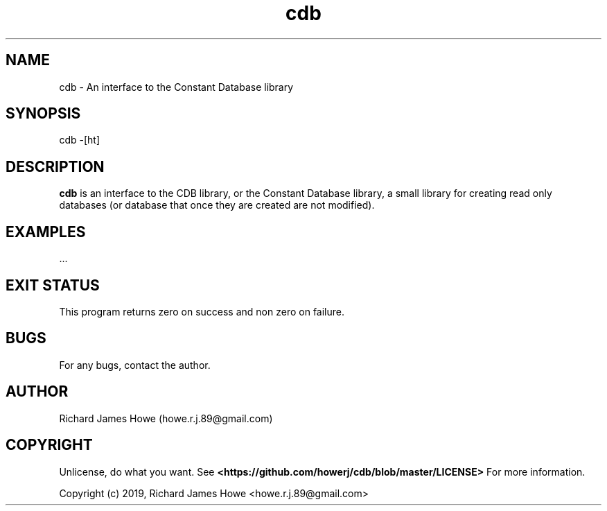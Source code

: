 .\" Manpage for cdb
.\" Contact howe.r.j.89@gmail.com to correct errors or typos.
.TH cdb 1 "22 Sep 2019" "0.0.1" "cdb man page"
.SH NAME
cdb \- An interface to the Constant Database library
.SH SYNOPSIS
cdb -[ht]
.SH DESCRIPTION
.B cdb
is an interface to the CDB library, or the Constant Database library, a small
library for creating read only databases (or database that once they are
created are not modified).

.SH EXAMPLES

 ...

.SH EXIT STATUS

This program returns zero on success and non zero on failure.

.SH BUGS
For any bugs, contact the author.

.SH AUTHOR
Richard James Howe (howe.r.j.89@gmail.com)

.SH COPYRIGHT
Unlicense, do what you want. See
.B <https://github.com/howerj/cdb/blob/master/LICENSE>
For more information.

Copyright (c) 2019, Richard James Howe <howe.r.j.89@gmail.com>

